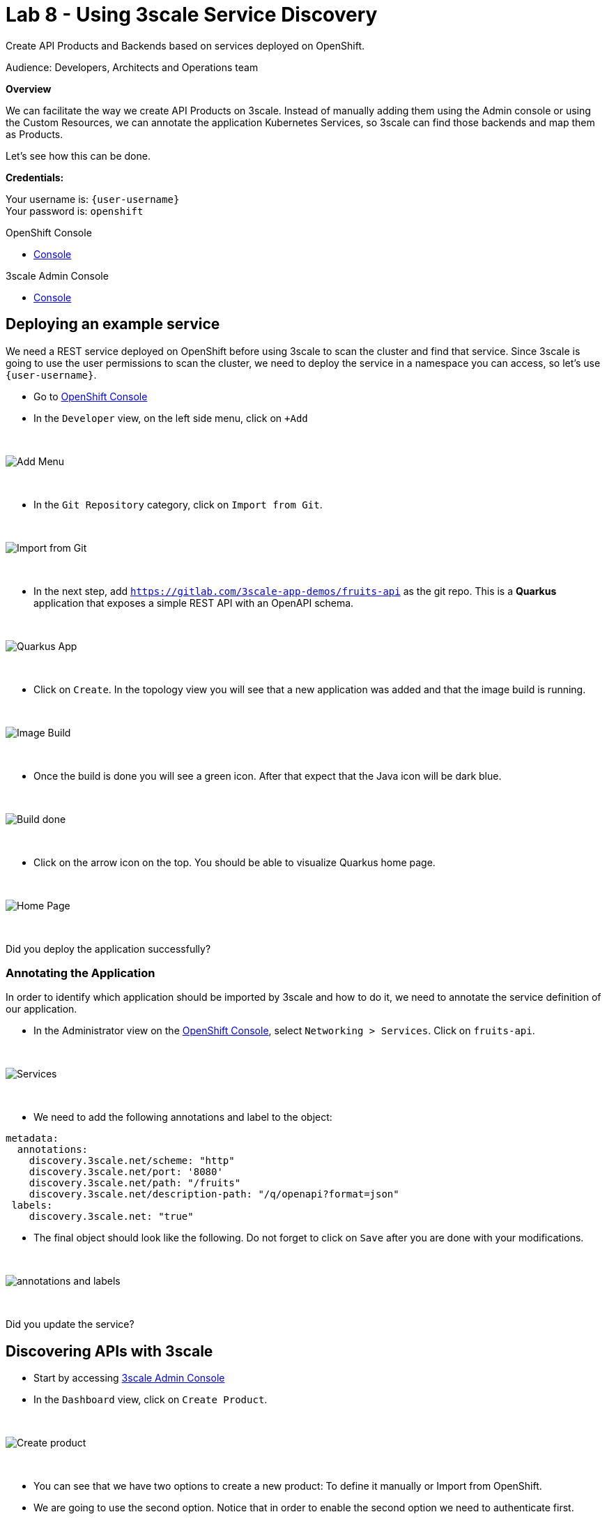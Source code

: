 :walkthrough: Deploying APIcast Using the Operator
:3scale-admin-url: https://{user-username}-admin.{openshift-app-host}/p/login
:3scale-portal-url: {user-username}-admin.{openshift-app-host}
:3scale-gateway: stg-{user-username}.{openshift-app-host}
:openshift-url: {openshift-host}
:user-password: openshift

ifdef::env-github[]
endif::[]

[id='testing-web-app']
= Lab 8 - Using 3scale Service Discovery

Create API Products and Backends based on services deployed on OpenShift.

Audience:  Developers, Architects and Operations team

*Overview*

We can facilitate the way we create API Products on 3scale. Instead of manually adding them using the Admin console or using the Custom Resources, we can annotate the application Kubernetes Services,
so 3scale can find those backends and map them as Products.


Let's see how this can be done.

*Credentials:*

Your username is: `{user-username}` +
Your password is: `{user-password}`

[type=walkthroughResource]
.OpenShift Console
****
* link:{openshift-url}[Console, window="_blank"]
****

[type=walkthroughResource]
.3scale Admin Console
****
* link:{3scale-admin-url}[Console, window="_blank"]
****

[time=6]
[id="provider-key"]
== Deploying an example service

We need a REST service deployed on OpenShift before using 3scale to scan the cluster and find that service. Since 3scale is going to use the user permissions to scan the cluster,
we need to deploy the service in a namespace you can access, so let's use `{user-username}`.

* Go to link:{openshift-url}[OpenShift Console, window="_blank"]
* In the `Developer` view, on the left side menu, click on `+Add`

{empty} +

image::images/add.png[Add Menu, role="integr8ly-img-responsive"]

{empty} +

* In the `Git Repository` category, click on `Import from Git`.

{empty} +

image::images/import-git.png[Import from Git, role="integr8ly-img-responsive"]

{empty} +

* In the next step, add `https://gitlab.com/3scale-app-demos/fruits-api` as the git repo. This is a *Quarkus* application that exposes a simple REST API with an OpenAPI schema.

{empty} +

image::images/quarkus-app.png[Quarkus App, role="integr8ly-img-responsive"]

{empty} +

* Click on `Create`. In the topology view you will see that a new application was added and that the image build is running.

{empty} +

image::images/image-build.png[Image Build, role="integr8ly-img-responsive"]

{empty} +

* Once the build is done you will see a green icon. After that expect that the Java icon will be dark blue.

{empty} +

image::images/build-done.png[Build done, role="integr8ly-img-responsive"]

{empty} +

* Click on the arrow icon on the top. You should be able to visualize Quarkus home page.

{empty} +

image::images/quarkus-home.png[Home Page, role="integr8ly-img-responsive"]

{empty} +

[type=verification]
Did you deploy the application successfully?

=== Annotating the Application

In order to identify which application should be imported by 3scale and how to do it, we need to annotate the service definition of our application.

* In the Administrator view on the link:{openshift-url}[OpenShift Console, window="_blank"], select `Networking > Services`. Click on `fruits-api`.

{empty} +

image::images/services.png[Services, role="integr8ly-img-responsive"]

{empty} +

* We need to add the following annotations and label to the object:

----
metadata:
  annotations:
    discovery.3scale.net/scheme: "http"
    discovery.3scale.net/port: '8080'
    discovery.3scale.net/path: "/fruits"
    discovery.3scale.net/description-path: "/q/openapi?format=json"
 labels:
    discovery.3scale.net: "true"
----

* The final object should look like the following. Do not forget to click on `Save` after you are done with your modifications.

{empty} +

image::images/annotations.png[annotations and labels, role="integr8ly-img-responsive"]

{empty} +


[type=verification]
Did you update the service?

[time=6]
[id="provider-key"]
== Discovering APIs with 3scale

* Start by accessing link:{3scale-admin-url}[3scale Admin Console, window="_blank"]
* In the `Dashboard` view, click on `Create Product`.

{empty} +

image::images/create-product.png[Create product, role="integr8ly-img-responsive"]

{empty} +

* You can see that we have two options to create a new product: To define it manually or Import from OpenShift.
* We are going to use the second option. Notice that in order to enable the second option we need to authenticate first.

{empty} +

image::images/authenticate.png[authenticate, role="integr8ly-img-responsive"]

{empty} +

* authenticate using your OpenShift user and password then give 3scale permission by clicking on `allow selected permission`.

{empty} +

image::images/permission.png[permission, role="integr8ly-img-responsive"]

{empty} +

* now you are able to select the second option. Once you do it, you will see that your namespace and the `fruits-api` service are listed in the Product session. Click `Create Product` to proceed.

{empty} +

image::images/discovery-done.png[Discovery Done, role="integr8ly-img-responsive"]

{empty} +

* in the next page you will see that a Product and a Backend were created.

{empty} +

image::images/created.png[Product and Backend created, role="integr8ly-img-responsive"]

{empty} +

[type=verification]
Are you seeing the Product and Backend?

[time=5]
[id="provider-key"]
== Testing the API

Let's see how to test our newly created API Product.

* Go to the `Product` view and click on `fruits-api`.

{empty} +

image::images/products-view.png[Product and Backend created, role="integr8ly-img-responsive"]

{empty} +

* The first thing we need to do to expose an API Product is to create an `Application Plan`
** On the left menu, click on `Applications` then click on `Applications Plans`
** On the top right, click on `Create Application plan`

{empty} +

image::images/application-plan.png[Application Plan, role="integr8ly-img-responsive"]

{empty} +

* Create a plan called `fruits-basic`

{empty} +

image::images/fruits-basic.png[Application Plan, role="integr8ly-img-responsive"]

{empty} +

* After you save it, in the next page, publish the application plan

{empty} +

image::images/publish.png[Publish Application Plan, role="integr8ly-img-responsive"]

{empty} +

[type=verification]
did you publish the application plan?

The second thing we need to do is to create an application to consume this API.

* Still in the Product page, on your left, select `Applications` and then `Listing`
* Click on `Create Application`


{empty} +

image::images/create-app.png[Create Application, role="integr8ly-img-responsive"]

{empty} +

* Enter the following values in the form and then click on create:

{empty} +

image::images/app-form.png[Application Form, role="integr8ly-img-responsive"]

{empty} +

You will be redirected to the App page. There you will have information about the App, such as usage in the last 30 day and the API credentials.

{empty} +

The third and last thing we need to do before testing is to publish this API configuration.

* In the top dropdown select `Products` and then `fruits-api`
* In the fruits-api page, on your left, select `Integration` and then `Configuration`
* You will see that the API is already promoted to staging. That is enough for our test.

{empty} +

image::images/staging.png[String, role="integr8ly-img-responsive"]

{empty} +

* Copy the API url from the curl command and paste it in a new browser tab. You should receive a json object like in the picture:

{empty} +

image::images/api-response.png[API Response, role="integr8ly-img-responsive"]

{empty} +

[type=verification]
did you receive the json response?

[time=1]
[id="summary"]
== Summary

For more detailed information about 3scale Service Discovery, look at link:https://access.redhat.com/documentation/en-us/red_hat_3scale_api_management/2.11/html-single/admin_portal_guide/index#service-discovery_service-discovery[product documentation].

We reached the end of our workshop. It was a pleasure to have you with us. This was just a taste of what 3scale can do. We hope that this content will get you started on our API Management tool.

See you soon!
